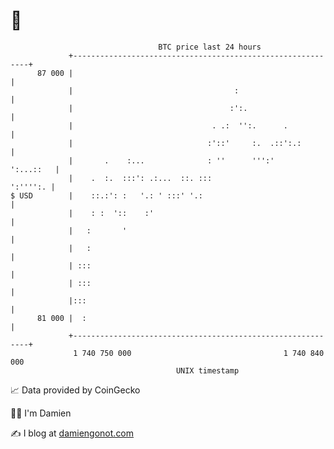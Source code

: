 * 👋

#+begin_example
                                    BTC price last 24 hours                    
                +------------------------------------------------------------+ 
         87 000 |                                                            | 
                |                                    :                       | 
                |                                   :':.                     | 
                |                               . .:  '':.      .            | 
                |                              :'::'     :.  .::':.:         | 
                |       .    :...              : ''      ''':'     ':...::   | 
                |    .  :.  :::': .:...  ::. :::                    ':'''':. | 
   $ USD        |    ::.:': :   '.: ' :::' '.:                               | 
                |    : :  '::    :'                                          | 
                |   :       '                                                | 
                |   :                                                        | 
                | :::                                                        | 
                | :::                                                        | 
                |:::                                                         | 
         81 000 |  :                                                         | 
                +------------------------------------------------------------+ 
                 1 740 750 000                                  1 740 840 000  
                                        UNIX timestamp                         
#+end_example
📈 Data provided by CoinGecko

🧑‍💻 I'm Damien

✍️ I blog at [[https://www.damiengonot.com][damiengonot.com]]
